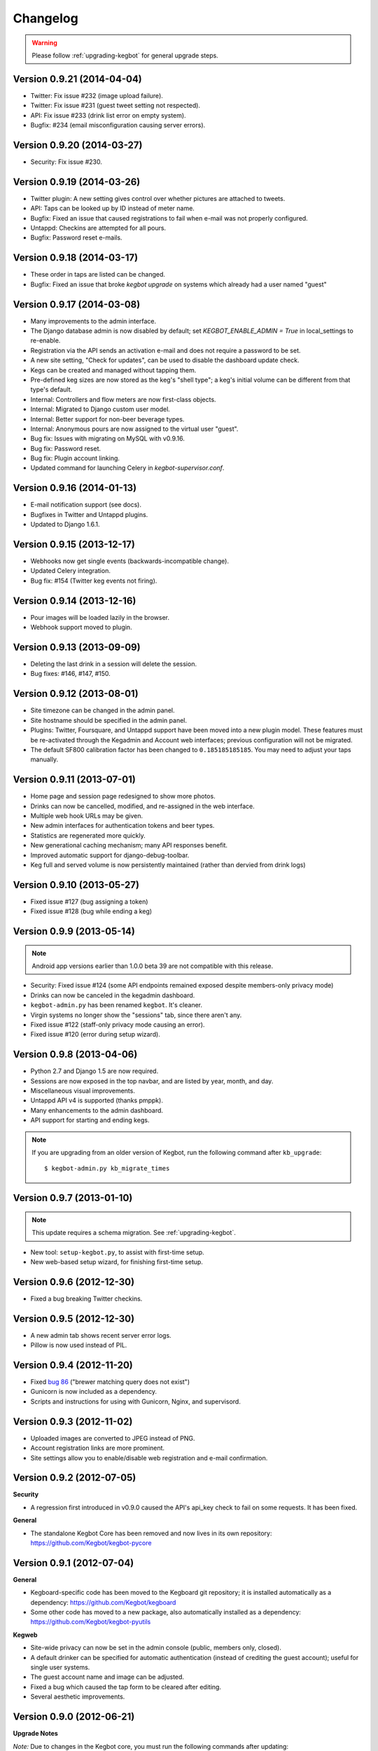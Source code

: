 .. _changelog:

Changelog
=========

.. warning:: Please follow :ref:`upgrading-kegbot` for general upgrade steps.

Version 0.9.21 (2014-04-04)
--------------------------------
* Twitter: Fix issue #232 (image upload failure).
* Twitter: Fix issue #231 (guest tweet setting not respected).
* API: Fix issue #233 (drink list error on empty system).
* Bugfix: #234 (email misconfiguration causing server errors).

Version 0.9.20 (2014-03-27)
---------------------------
* Security: Fix issue #230.

Version 0.9.19 (2014-03-26)
---------------------------
* Twitter plugin: A new setting gives control over whether pictures are
  attached to tweets.
* API: Taps can be looked up by ID instead of meter name.
* Bugfix: Fixed an issue that caused registrations to fail when e-mail was
  not properly configured.
* Untappd: Checkins are attempted for all pours.
* Bugfix: Password reset e-mails.

Version 0.9.18 (2014-03-17)
---------------------------
* These order in taps are listed can be changed.
* Bugfix: Fixed an issue that broke `kegbot upgrade` on systems which already
  had a user named "guest"

Version 0.9.17 (2014-03-08)
---------------------------
* Many improvements to the admin interface.
* The Django database admin is now disabled by default; set
  `KEGBOT_ENABLE_ADMIN = True` in local_settings to re-enable.
* Registration via the API sends an activation e-mail and does not require
  a password to be set.
* A new site setting, "Check for updates", can be used to disable the
  dashboard update check.
* Kegs can be created and managed without tapping them.
* Pre-defined keg sizes are now stored as the keg's "shell type";
  a keg's initial volume can be different from that type's default.
* Internal: Controllers and flow meters are now first-class objects.
* Internal: Migrated to Django custom user model.
* Internal: Better support for non-beer beverage types.
* Internal: Anonymous pours are now assigned to the virtual user "guest". 
* Bug fix: Issues with migrating on MySQL with v0.9.16.
* Bug fix: Password reset.
* Bug fix: Plugin account linking.
* Updated command for launching Celery in `kegbot-supervisor.conf`.

Version 0.9.16 (2014-01-13)
---------------------------
* E-mail notification support (see docs).
* Bugfixes in Twitter and Untappd plugins.
* Updated to Django 1.6.1.

Version 0.9.15 (2013-12-17)
---------------------------
* Webhooks now get single events (backwards-incompatible change).
* Updated Celery integration.
* Bug fix: #154 (Twitter keg events not firing).

Version 0.9.14 (2013-12-16)
---------------------------
* Pour images will be loaded lazily in the browser.
* Webhook support moved to plugin.

Version 0.9.13 (2013-09-09)
---------------------------

* Deleting the last drink in a session will delete the session.
* Bug fixes: #146, #147, #150.

Version 0.9.12 (2013-08-01)
---------------------------

* Site timezone can be changed in the admin panel.
* Site hostname should be specified in the admin panel.
* Plugins: Twitter, Foursquare, and Untappd support have been moved into
  a new plugin model.  These features must be re-activated through the Kegadmin
  and Account web interfaces; previous configuration will not be migrated.
* The default SF800 calibration factor has been changed to ``0.185185185185``. You
  may need to adjust your taps manually.


Version 0.9.11 (2013-07-01)
---------------------------

* Home page and session page redesigned to show more photos.
* Drinks can now be cancelled, modified, and re-assigned in the web interface.
* Multiple web hook URLs may be given.
* New admin interfaces for authentication tokens and beer types.
* Statistics are regenerated more quickly.
* New generational caching mechanism; many API responses benefit.
* Improved automatic support for django-debug-toolbar.
* Keg full and served volume is now persistently maintained (rather than dervied
  from drink logs)


Version 0.9.10 (2013-05-27)
---------------------------

* Fixed issue #127 (bug assigning a token)
* Fixed issue #128 (bug while ending a keg)

Version 0.9.9 (2013-05-14)
--------------------------

.. note::
  Android app versions earlier than 1.0.0 beta 39 are not compatible with
  this release.

* Security: Fixed issue #124 (some API endpoints remained exposed despite
  members-only privacy mode)
* Drinks can now be canceled in the kegadmin dashboard.
* ``kegbot-admin.py`` has been renamed ``kegbot``. It's cleaner.
* Virgin systems no longer show the "sessions" tab, since there aren't any.
* Fixed issue #122 (staff-only privacy mode causing an error).
* Fixed issue #120 (error during setup wizard).


Version 0.9.8 (2013-04-06)
--------------------------

* Python 2.7 and Django 1.5 are now required.
* Sessions are now exposed in the top navbar, and are listed by year, month, and
  day.
* Miscellaneous visual improvements.
* Untappd API v4 is supported (thanks pmppk).
* Many enhancements to the admin dashboard.
* API support for starting and ending kegs.

.. note::
  If you are upgrading from an older version of Kegbot, run the following
  command after ``kb_upgrade``::
    
    $ kegbot-admin.py kb_migrate_times

Version 0.9.7 (2013-01-10)
--------------------------

.. note::
  This update requires a schema migration. See :ref:`upgrading-kegbot`.

* New tool: ``setup-kegbot.py``, to assist with first-time setup.
* New web-based setup wizard, for finishing first-time setup.

Version 0.9.6 (2012-12-30)
--------------------------

* Fixed a bug breaking Twitter checkins.

Version 0.9.5 (2012-12-30)
--------------------------

* A new admin tab shows recent server error logs.
* Pillow is now used instead of PIL.

Version 0.9.4 (2012-11-20)
--------------------------

* Fixed `bug 86 <https://github.com/Kegbot/kegbot/issues/86>`_ ("brewer matching
  query does not exist")
* Gunicorn is now included as a dependency.
* Scripts and instructions for using with Gunicorn, Nginx, and supervisord.

Version 0.9.3 (2012-11-02)
--------------------------

* Uploaded images are converted to JPEG instead of PNG.
* Account registration links are more prominent.
* Site settings allow you to enable/disable web registration and e-mail
  confirmation.

Version 0.9.2 (2012-07-05)
--------------------------

**Security**

* A regression first introduced in v0.9.0 caused the API's api_key check to fail
  on some requests.  It has been fixed.

**General**

* The standalone Kegbot Core has been removed and now lives in its own
  repository: https://github.com/Kegbot/kegbot-pycore

Version 0.9.1 (2012-07-04)
--------------------------

**General**

* Kegboard-specific code has been moved to the Kegboard git repository; it is
  installed automatically as a dependency: https://github.com/Kegbot/kegboard
* Some other code has moved to a new package, also automatically installed as a
  dependency: https://github.com/Kegbot/kegbot-pyutils

**Kegweb**

* Site-wide privacy can now be set in the admin console (public, members only,
  closed).
* A default drinker can be specified for automatic authentication (instead of
  crediting the guest account); useful for single user systems.
* The guest account name and image can be adjusted.
* Fixed a bug which caused the tap form to be cleared after editing.
* Several aesthetic improvements.

Version 0.9.0 (2012-06-21)
--------------------------

**Upgrade Notes**

*Note:* Due to changes in the Kegbot core, you must run the following commands
after updating::
  
  $ kegbot-admin.py migrate
  $ kegbot-admin.py kb_regen_stats

*Note:* The file ``common_settings.py`` has been renamed to
``local_settings.py``.  The old name is still supported, but will produce a
warning.  Please move it.

*Note:* If you are updating from git, please remove the "bootstrap" entry from
``.git/config``, and ``rm -rf pykeg/web/static/bootstrap`` prior to running
``git pull``.

**Core/General**

* Made several modules optional: Celery, Tornado, Sentry, and django-debug-toolbar.
* API and database column name changes.

**Kegweb**

* Improvements to AJAX auto-refresh.
* Kegweb's JavaScript is now written in CoffeScript.
* Some visual changes.

Version 0.8.5 (2012-05-13)
--------------------------

**Upgrade Notes**

Twitter and Facebook support has been changed.  Any existing Twitter/Facebook
connections will be lost.

**Important:** Please run the following commands to delete the old
Twitter/Facebook support prior to upgrading::
  
  $ kegbot-admin.py migrate contrib.twitter zero

*Note:* Due to changes in the Kegbot core, you must run the following commands
after updating::
  
  $ kegbot-admin.py migrate

*Note:* To post tweets, you must run the `celery` daemon::
  
  $ kegbot-admin.py celeryd --loglevel=INFO

**Core/General**

* Django 1.4 support.
* Foursquare, Twitter and Untappd support.
* Kegboard has moved to a new repository: https://github.com/Kegbot/kegboard
* Session timeout is now configurable on the Kegadmin page.
* Improvements to error logging.

**Kegweb**

* Various aesthetic improvements.
* You can now link a Google Analytics account.
* Taps can be created and deleted using Kegadmin.

Version 0.8.4 (2011-12-30)
--------------------------

**Core/General**

* Several improvements to stats handling.
* ``kegbot_core`` local backend is officially deprecated.
* Web hook support: post event details to an arbitrary URL after a pour.

**Kegweb**

* Major improvements to the Kegweb look-and-feel.
* Added Bootstrap and rewrote kegweb css in lesscss.
* Units can now be displayed in metric.
* Kegadmin improvements: tap settings are editable, add taps.


Version 0.8.3 (2011-08-09)
--------------------------

**Core/General**

* Fix a temperature recording bug that appeared in v0.8.2.

Version 0.8.2 (2011-08-05)
--------------------------
*Note:* Due to changes in the Kegbot core, you must run the following commands
after updating::
  
  $ kegbot-admin.py migrate
  $ kegbot-admin.py createcachetable cache

**Core/General**

* Pictures can be attached to drinks.
* Better support for ID-12 RFID tokens.

**API**

* Added an endpoint for session statis.
* Fixed ABV return value.
* Return more detail on the kegs list endpoint.

**Kegweb**

* Added support for displaying measurements in metric units.
* Updated to use django staticfiles module.

**Kegboard**

* Added support for magstrip readers.

Version 0.8.1 (2011-06-13)
--------------------------
*Note:* If you installed version 0.8.0 and find your api_key unusable, you need
to regenerate it.  Log in and click the "regenerate api key" button on your
account page.

**API**

* Fixed incorrect API key generation affecting some users.

**Kegboard**

* Updated to firmware version 9, expanding support for ``set_output`` and adding
  support for ID-12 RFID readers.

**Kegweb**

* Added "regenerate API key" button.


Version 0.8.0 (2011-06-12)
--------------------------

*Note:* Due to changes in the Kegbot core, you must run the following commands
after updating::
  
  $ kegbot-admin.py migrate
  $ kegbot-admin.py kb_regen_events

**Core/General**

* Support for per-tap relay control (solenoid valve control for authenticated
  users.)
* ``kegbot_core.py`` now uses the RESTful web API backend interface by default.
* Kegbot daemons now perform automatic log rotation, every night at midnight.
* When executed with ``--verbose``, daemons now show less spam.
* The drink "endtime" column has been removed (not user-visible).
* Flag names have changed; ``--api_url`` and ``--api_key`` now control the base
  API url and the API access key for any program which uses the Kegbot Web API.
* The "soundserver" application has been improved and once again works. Yay.
* Each keg record now has a "spilled" volume counter. This can be used to store
  the total amount of wasted or lost beverage which is not associated with a
  drink record.
* When running ``kegbot-admin``, ``PYTHONPATH`` now has higher precedence than
  ``/etc/kegbot`` and ``~/.kegbot``. This makes it possible to provide an
  alternate location for ``common_settings.py``. (If the preceding was nonsense
  to you, you are normal..)
* Django 1.3 is now supported.

**Kegweb**

* The account page for a logged-in admin now displays the API key for that user.
* Various CSS changes and aesthetic tweaks.
* System events are shown on the Kegweb main page.
* Automatic AJAX refresh of drinks (and now events) on the main page has been
  improved.
* Session detail pages show individual pours from that session.
* Session detail pages show the total number of authenticated drinkers.
  (Guest/anonymous pours do not contribute to this count.)
* Fixed a bug where previous keg was not being marked offline after a keg
  change.
* The values in the pints-per-session histogram are now less ambiguous.
* The background image is now included in version control, and could be replaced
  locally.
* Beer type images rendering has been cleaned up.

**API**

* API keys are now calculated differently.  As a result, previously-used
  API keys are invalid.  To determine your API key, visit ``/account/`` while
  logged in as an admin user.
* System events are now exposed in the web api.
* Sessions are now exposed in the web api.
* Date/time fields reported in the web api are now always expressed in UTC,
  regardless of the system/Django time zone.

Version 0.7.8 (2010-12-01)
--------------------------
*Note:* Due to changes in the Kegbot core, you must run the following commands
after updating::
  
  $ kegbot-admin.py migrate
  $ kegbot-admin.py kb_regen_stats

*Note:* If you have installed using ``./setup.py develop``, you will need to
issue that command again; new versions of some dependencies are required.

**Core/General**

* Added SystemStats table.
* Now requires the ``pytz`` module; use ``pip install pytz`` to install.
* System, keg, session, and drinker statistics are now recalculated quickly
  after every pour.

**Kegweb**

* Added slightly more info to the "all-time stats" page.
* Used cached stats on the "all-time stats" page, making it more responsive.
* Fixed the AJAX auto-update of the drink list on the homepage.
* Fixed a crash in the LCD daemon, encountered when an active tap did not have a
  temperature sensor assigned to it.
* Fixed a crash on the keg admin page.
* Fixed a regression introduced in v0.7.6 that caused kegweb to crash when a
  chart could not be displayed; the chart is once again replaced with a
  descriptive error message.
* Fixed "known drinkers" statistic on the keg detail page.
* Set time zone UTC offset in ISO8601-formatted timestamps.  This fixes an issue
  where drinks appear to be poured in the future when the local timezone is
  behind the server timezone.

Version 0.7.7 (2010-11-28)
--------------------------
*Note:* This is a quick patch release to v0.7.6.  See changelog for v0.7.6 for
major changes.

**Core/General**

* Fixes a bug discovered with stats generation in v0.7.6.


Version 0.7.6 (2010-11-28)
--------------------------

*Note:* An update to the kegboard firmware is included in this version.
Reflashing your kegboard is recommended.

*Note:* It is recommended that you rebuild all session and statistical data
after updating to this version::
  
  $ kegbot-admin.py kb_regen_sessions
  $ kegbot-admin.py kb_regen_stats
  $ kegbot-admin.py kb_regen_events

**Core/General**

* Improved token handling, resolving multiple bugs related to token timeouts and
  multi-tap authentication.
* Added SessionStats table.  Statistics are now continuously computed for
  drinking sessions, to go along with per-user and per-keg stats.
* Removed protobuf dependency.
* rfid_daemon: added ``--toggle_output`` option, to enable the external output
  whenever an ID is present.
* LCD daemon improvements.

**Kegweb**

* Sessions can now be assigned a title, and have descriptive permalinks.
* Sessions are now prominently featured on Kegweb pages.  Various improvements
  to session display.
* Replaced Google image charts with javascript/SVG `Highcharts
  <http://highcharts.com>`_ package.
* Various bugfixes to the web API.
* Added an example WSGI configuration file.

**Kegboard**

* Improved stability in kegboard_daemon when malformed or unknown messages are
  received.
* Added the :ref:`auth-token-message` type to the serial protocol.
* Fixed reporting for negative temperatures.
* Fixed kegboard reader/daemon to not crash when ``EAGAIN`` is received from the
  OS.
* Update Makefiles.

Version 0.7.5 (2010-09-11)
--------------------------

*Note:* Due to changes to the third-party ``socialregistration`` dependency,
existing users will need to issue the following command after updating::
  
  $ kegbot-admin.py migrate --fake socialregistration 0001
  $ kegbot-admin.py migrate

*Note:* If you have installed using ``./setup.py develop``, you will need to
issue that command again; new versions of some dependencies are required.

**Core / General**

* Fixed a race condition which could cause the kegbot core to crash due to an
  erroneous watchdog error.
* Fixed a crash in ``kegbot_admin.py kb_regen_stats`` that would occur when
  computing stats for a keg with no recorded drinks.  (The workaround was to go
  have a beer..)
* Fixed issue #50 (do not record drinks below minimum volume threshold.)

**Kegweb**

* Updated to use ``django-socialregistration`` version 0.4.2, and the official
  ``facebook-python-sdk`` package.  Removed mirror of pyfacebook.
* The number of recent pours shown on the main page is now configurable.  See
  ``KEGWEB_LAST_DRINK_COUNT`` in ``common_settings.py.example``


Version 0.7.4 (2010-09-08)
--------------------------

**Core / General**

* Backend: extensive under-the-hood changes to support multiple sites in a
  single backend instance.  This isn't yet used by anything.
* Fixed issue with pykeg.core migration 0031.
* Improvements to session record keeping.
* Added new SystemEvent table.

**Kegweb**

* Improved keg detail page, with better-looking sessions.


Version 0.7.3 (2010-09-01)
--------------------------

*Note:* Existing users upgrading from a previous kegbot version will need to
issue the migrate command to update their database schema.  Also, statistics and
sessions need to be regenerated::
  
  $ kegbot_admin.py migrate
  $ kegbot_admin.py kb_regen_sessions
  $ kegbot_admin.py kb_regen_stats

**Core / General**

* Fixed issue authentication tokens for consecutive pours not being reported
  correctly.
* Improved stats reporting; fixed drinker breakdown graph on keg detail page.
* Added a notes field for Keg records.
* Internal cleanups to the backend APIs.
* Schema change: Started record auth token details used for each pour.
* Schema change: Guest pours are now represented by a ``null`` user (rather than
  a specific guest account) in the database.

**Kegweb**

* Fixed issue causing kegweb to break when used without proper Facebook
  credentials.
* Improvements to the currently undocumented kegweb API.

**Kegboard**

* Update KegShield schematics to include Arduino and Arduino Mega shield
  designs.

Version 0.7.2 (2010-06-29)
--------------------------

**Core / General**

* Django v1.2 is now **required**.
* Added new dependency on ``django_nose`` for running unittests; ``make test``
  works once again to run unittests
* Improved LCD UI; now shows tap status, last pour information.
* Fixed SoundServer, which had stopped working some time ago.
* Miscellaneous packaging fixes, which should make installation with ``pip`` work
  a bit better.

**Kegweb**

* Fix for bug #48: Facebook connect login broken.
* Fixed/update CSRF detection on forms for Django 1.2.
* Bugfixes for the Kegweb REST ('krest') API.

**Twitter**

* Moved Twitter add-on out of the core and into a new daemon,
  ``kegbot_twitter``, similar to Facebook app ``fb_publisher``.


Version 0.7.1 (2010-06-04)
--------------------------

**Core / General**

* Added missing dependencies to `setup.py`.
* Removed a few locally-mirrored dependencies.
* Added protobuf source mirror to `setup.py`.

**Kegweb**

* Reorganized account settings views.
* Add password reset forms.

Version 0.7.0 (2010-05-23)
--------------------------

Initial numbered release! (Changes are since hg revision 500:525e06329039).

**Core / General**

* Vastly improved authentication device support.
* New network protocol for Kegbot status and control (kegnet).
* Temperatures are once again recorded. Temperature sensors can be associated
  with a specific keg tap.
* Support for Phidgets RFID reader.
* Flowmeter resolution is now set on a tap-by-tap basis (in KegTap table).
* Twitter: added config option to suppress tweets for unknown users.
* Started using django-south for schema migrations.
* Sound playback on flow events: added the sound_server application.
* Added kegbot_master program, to control and monitor full suite of kegbot
  daemons.
* Improved support for CrystalFontz LCD devices; new support for Matrix-Orbital
  serial LCD displays.
* Added Facebook publisher add-on.
* Packaging improvements; `setup.py install` works.

**Kegboard**

* Bumped firmware version to v5.
* Fixed packet CRCs.
* Added support for OneWire presence detect/authentication device.
* Improved DS1820 temperature sensing.
* Improved responsiveness of OneWire presence detect.
* Shrunk size of firmware significantly.
* Added experimental support for serial LCDs.
* Added schematic files for Kegboard Arduino shield.

**Kegweb**

* Design refresh; new HTML/CSS and many more graphs and stats.
* Added keg administration tab.
* Added experimental support for Facebook connect.
* Fixed broken relative time display.
* Fixed bug on submitting new user registration.

**Docs**

* Improved documentation.
* Added changelog :)

